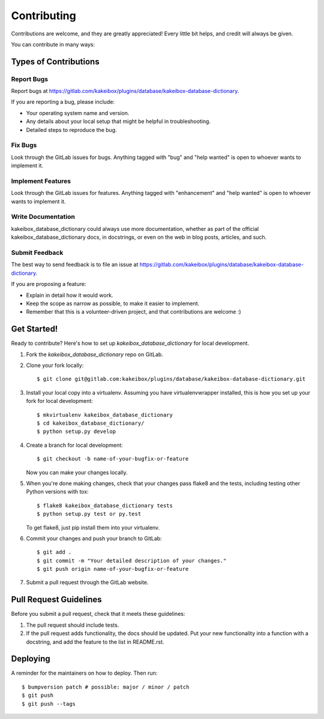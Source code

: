 .. highlight:: shell

============
Contributing
============

Contributions are welcome, and they are greatly appreciated! Every little bit
helps, and credit will always be given.

You can contribute in many ways:

Types of Contributions
----------------------

Report Bugs
~~~~~~~~~~~

Report bugs at https://gitlab.com/kakeibox/plugins/database/kakeibox-database-dictionary.

If you are reporting a bug, please include:

* Your operating system name and version.
* Any details about your local setup that might be helpful in troubleshooting.
* Detailed steps to reproduce the bug.

Fix Bugs
~~~~~~~~

Look through the GitLab issues for bugs. Anything tagged with "bug" and "help
wanted" is open to whoever wants to implement it.

Implement Features
~~~~~~~~~~~~~~~~~~

Look through the GitLab issues for features. Anything tagged with "enhancement"
and "help wanted" is open to whoever wants to implement it.

Write Documentation
~~~~~~~~~~~~~~~~~~~

kakeibox_database_dictionary could always use more documentation, whether as part of the
official kakeibox_database_dictionary docs, in docstrings, or even on the web in blog posts,
articles, and such.

Submit Feedback
~~~~~~~~~~~~~~~

The best way to send feedback is to file an issue at https://gitlab.com/kakeibox/plugins/database/kakeibox-database-dictionary.

If you are proposing a feature:

* Explain in detail how it would work.
* Keep the scope as narrow as possible, to make it easier to implement.
* Remember that this is a volunteer-driven project, and that contributions
  are welcome :)

Get Started!
------------

Ready to contribute? Here's how to set up `kakeibox_database_dictionary` for local
development.

1. Fork the `kakeibox_database_dictionary` repo on GitLab.
2. Clone your fork locally::

    $ git clone git@gitlab.com:kakeibox/plugins/database/kakeibox-database-dictionary.git

3. Install your local copy into a virtualenv. Assuming you have virtualenvwrapper installed, this is how you set up your fork for local development::

    $ mkvirtualenv kakeibox_database_dictionary
    $ cd kakeibox_database_dictionary/
    $ python setup.py develop

4. Create a branch for local development::

    $ git checkout -b name-of-your-bugfix-or-feature

   Now you can make your changes locally.

5. When you're done making changes, check that your changes pass flake8 and the
   tests, including testing other Python versions with tox::

    $ flake8 kakeibox_database_dictionary tests
    $ python setup.py test or py.test

   To get flake8, just pip install them into your virtualenv.

6. Commit your changes and push your branch to GitLab::

    $ git add .
    $ git commit -m "Your detailed description of your changes."
    $ git push origin name-of-your-bugfix-or-feature

7. Submit a pull request through the GitLab website.

Pull Request Guidelines
-----------------------

Before you submit a pull request, check that it meets these guidelines:

1. The pull request should include tests.
2. If the pull request adds functionality, the docs should be updated. Put
   your new functionality into a function with a docstring, and add the
   feature to the list in README.rst.


Deploying
---------

A reminder for the maintainers on how to deploy.
Then run::

$ bumpversion patch # possible: major / minor / patch
$ git push
$ git push --tags
